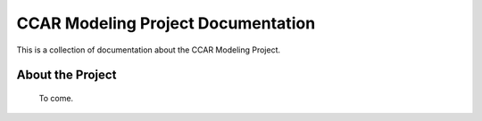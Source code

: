 .. CCAR-Modeling documentation master file

.. _CCARModelingDocs:

***************************************
CCAR Modeling Project Documentation
***************************************

This is a collection of documentation about the CCAR Modeling Project.


.. _about:

About the Project
=================


 To come.



